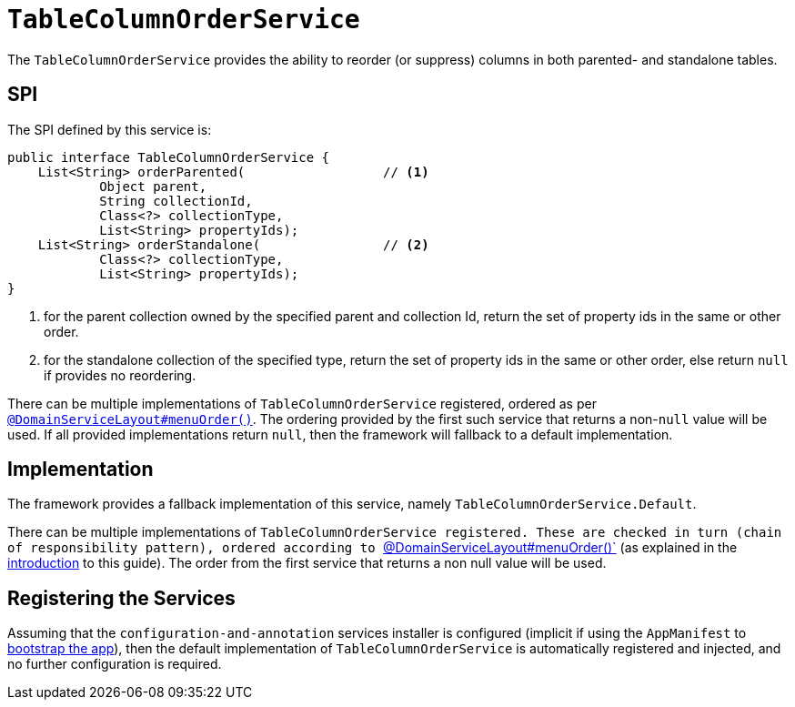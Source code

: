 [[_rgsvc_presentation-layer-spi_TableColumnOrderService]]
= `TableColumnOrderService`
:Notice: Licensed to the Apache Software Foundation (ASF) under one or more contributor license agreements. See the NOTICE file distributed with this work for additional information regarding copyright ownership. The ASF licenses this file to you under the Apache License, Version 2.0 (the "License"); you may not use this file except in compliance with the License. You may obtain a copy of the License at. http://www.apache.org/licenses/LICENSE-2.0 . Unless required by applicable law or agreed to in writing, software distributed under the License is distributed on an "AS IS" BASIS, WITHOUT WARRANTIES OR  CONDITIONS OF ANY KIND, either express or implied. See the License for the specific language governing permissions and limitations under the License.
:_basedir: ../../
:_imagesdir: images/



The `TableColumnOrderService` provides the ability to reorder (or suppress) columns in both parented- and standalone tables.


== SPI

The SPI defined by this service is:

[source,java]
----
public interface TableColumnOrderService {
    List<String> orderParented(                  // <1>
            Object parent,
            String collectionId,
            Class<?> collectionType,
            List<String> propertyIds);
    List<String> orderStandalone(                // <2>
            Class<?> collectionType,
            List<String> propertyIds);
}
----
<1> for the parent collection owned by the specified parent and collection Id, return the set of property ids in the same or other order.
<2> for the standalone collection of the specified type, return the set of property ids in the same or other order, else return `null` if provides no reordering.

There can be multiple implementations of `TableColumnOrderService` registered, ordered as per xref:../rgant/rgant.adoc#_rgant_DomainServiceLayout_menuOrder[`@DomainServiceLayout#menuOrder()`].
The ordering provided by the first such service that returns a non-`null` value will be used.
If all provided implementations return `null`, then the framework will fallback to a default implementation.



== Implementation

The framework provides a fallback implementation of this service, namely `TableColumnOrderService.Default`.

There can be multiple implementations of `TableColumnOrderService registered.
These are checked in turn (chain of responsibility pattern), ordered according to xref:../rgant/rgant.adoc#_rgant-DomainServiceLayout_menuOrder[`@DomainServiceLayout#menuOrder()`] (as explained in the xref:../rgsvc/rgsvc.adoc#__rgsvc_intro_overriding-the-services[introduction] to this guide).
The order from the first service that returns a non null value will be used.



== Registering the Services

Assuming that the `configuration-and-annotation` services installer is configured (implicit if using the
`AppManifest` to xref:../rgcms/rgcms.adoc#_rgcms_classes_AppManifest-bootstrapping[bootstrap the app]), then the
 default implementation of `TableColumnOrderService` is automatically registered and injected, and no further
 configuration is required.


